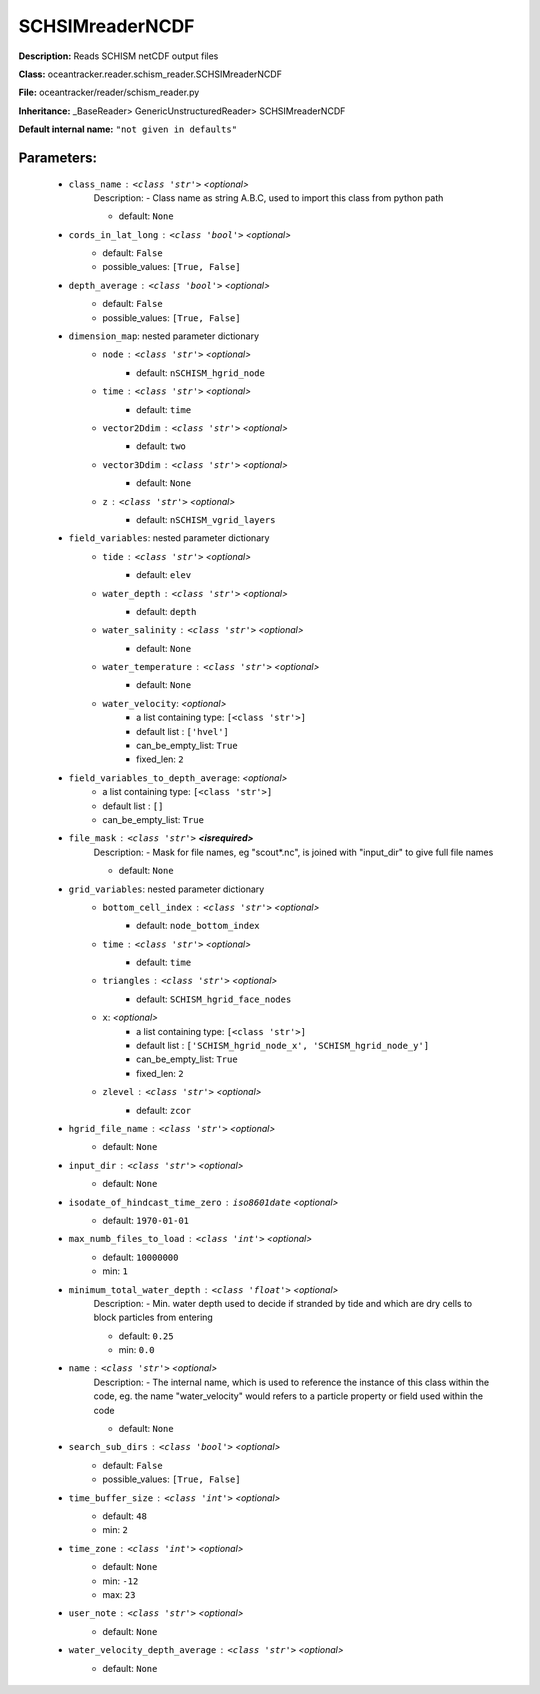 #################
SCHSIMreaderNCDF
#################

**Description:** Reads SCHISM netCDF output files

**Class:** oceantracker.reader.schism_reader.SCHSIMreaderNCDF

**File:** oceantracker/reader/schism_reader.py

**Inheritance:** _BaseReader> GenericUnstructuredReader> SCHSIMreaderNCDF

**Default internal name:** ``"not given in defaults"``


Parameters:
************

	* ``class_name`` :   ``<class 'str'>``   *<optional>*
		Description: - Class name as string A.B.C, used to import this class from python path

		- default: ``None``

	* ``cords_in_lat_long`` :   ``<class 'bool'>``   *<optional>*
		- default: ``False``
		- possible_values: ``[True, False]``

	* ``depth_average`` :   ``<class 'bool'>``   *<optional>*
		- default: ``False``
		- possible_values: ``[True, False]``

	* ``dimension_map``: nested parameter dictionary
		* ``node`` :   ``<class 'str'>``   *<optional>*
			- default: ``nSCHISM_hgrid_node``

		* ``time`` :   ``<class 'str'>``   *<optional>*
			- default: ``time``

		* ``vector2Ddim`` :   ``<class 'str'>``   *<optional>*
			- default: ``two``

		* ``vector3Ddim`` :   ``<class 'str'>``   *<optional>*
			- default: ``None``

		* ``z`` :   ``<class 'str'>``   *<optional>*
			- default: ``nSCHISM_vgrid_layers``

	* ``field_variables``: nested parameter dictionary
		* ``tide`` :   ``<class 'str'>``   *<optional>*
			- default: ``elev``

		* ``water_depth`` :   ``<class 'str'>``   *<optional>*
			- default: ``depth``

		* ``water_salinity`` :   ``<class 'str'>``   *<optional>*
			- default: ``None``

		* ``water_temperature`` :   ``<class 'str'>``   *<optional>*
			- default: ``None``

		* ``water_velocity``:  *<optional>*
			- a list containing type:  ``[<class 'str'>]``
			- default list : ``['hvel']``
			- can_be_empty_list: ``True``
			- fixed_len: ``2``

	* ``field_variables_to_depth_average``:  *<optional>*
		- a list containing type:  ``[<class 'str'>]``
		- default list : ``[]``
		- can_be_empty_list: ``True``

	* ``file_mask`` :   ``<class 'str'>`` **<isrequired>**
		Description: - Mask for file names, eg "scout*.nc", is joined with "input_dir" to give full file names

		- default: ``None``

	* ``grid_variables``: nested parameter dictionary
		* ``bottom_cell_index`` :   ``<class 'str'>``   *<optional>*
			- default: ``node_bottom_index``

		* ``time`` :   ``<class 'str'>``   *<optional>*
			- default: ``time``

		* ``triangles`` :   ``<class 'str'>``   *<optional>*
			- default: ``SCHISM_hgrid_face_nodes``

		* ``x``:  *<optional>*
			- a list containing type:  ``[<class 'str'>]``
			- default list : ``['SCHISM_hgrid_node_x', 'SCHISM_hgrid_node_y']``
			- can_be_empty_list: ``True``
			- fixed_len: ``2``

		* ``zlevel`` :   ``<class 'str'>``   *<optional>*
			- default: ``zcor``

	* ``hgrid_file_name`` :   ``<class 'str'>``   *<optional>*
		- default: ``None``

	* ``input_dir`` :   ``<class 'str'>``   *<optional>*
		- default: ``None``

	* ``isodate_of_hindcast_time_zero`` :   ``iso8601date``   *<optional>*
		- default: ``1970-01-01``

	* ``max_numb_files_to_load`` :   ``<class 'int'>``   *<optional>*
		- default: ``10000000``
		- min: ``1``

	* ``minimum_total_water_depth`` :   ``<class 'float'>``   *<optional>*
		Description: - Min. water depth used to decide if stranded by tide and which are dry cells to block particles from entering

		- default: ``0.25``
		- min: ``0.0``

	* ``name`` :   ``<class 'str'>``   *<optional>*
		Description: - The internal name, which is used to reference the instance of this class within the code, eg. the name "water_velocity" would refers to a particle property or field used within the code

		- default: ``None``

	* ``search_sub_dirs`` :   ``<class 'bool'>``   *<optional>*
		- default: ``False``
		- possible_values: ``[True, False]``

	* ``time_buffer_size`` :   ``<class 'int'>``   *<optional>*
		- default: ``48``
		- min: ``2``

	* ``time_zone`` :   ``<class 'int'>``   *<optional>*
		- default: ``None``
		- min: ``-12``
		- max: ``23``

	* ``user_note`` :   ``<class 'str'>``   *<optional>*
		- default: ``None``

	* ``water_velocity_depth_average`` :   ``<class 'str'>``   *<optional>*
		- default: ``None``

